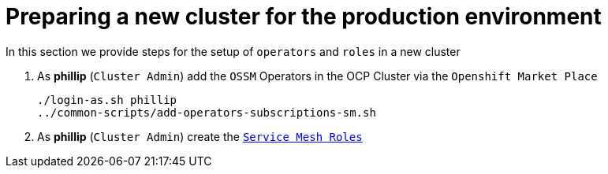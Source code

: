 = Preparing a new cluster for the production environment
:toc:

In this section we provide steps for the setup of `operators` and `roles` in a new cluster


1. As *phillip* (`Cluster Admin`) add the `OSSM` Operators in the OCP Cluster via the `Openshift Market Place`
+
----
./login-as.sh phillip
../common-scripts/add-operators-subscriptions-sm.sh
----

3. As *phillip* (`Cluster Admin`) create the link:https://gitlab.consulting.redhat.com/servicemesh-in-action/ossm-heading-to-production-and-day-2/-/tree/main/scenario-1-kick-off-meeting#user-content-execute-user-role-creation-for-prod-environment[`Service Mesh Roles`]
